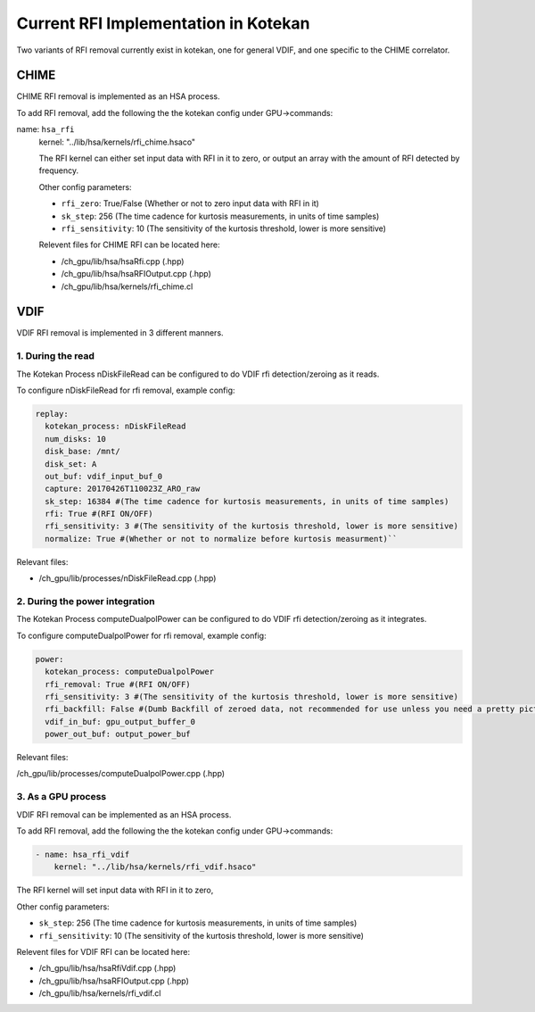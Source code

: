 *************************************
Current RFI Implementation in Kotekan
*************************************

Two variants of RFI removal currently exist in kotekan, one for general VDIF,
and one specific to the CHIME correlator.

CHIME
--------------

CHIME RFI removal is implemented as an HSA process. 

To add RFI removal, add the following the the kotekan config under GPU->commands:

name: ``hsa_rfi``
    kernel: "../lib/hsa/kernels/rfi_chime.hsaco"

    The RFI kernel can either set input data with RFI in it to zero, 
    or output an array with the amount of RFI detected by frequency.

    Other config parameters:

    * ``rfi_zero``: True/False (Whether or not to zero input data with RFI in it)
    * ``sk_step``: 256 (The time cadence for kurtosis measurements, in units of time samples)
    * ``rfi_sensitivity``: 10 (The sensitivity of the kurtosis threshold, lower is more sensitive)

    Relevent files for CHIME RFI can be located here:

    * /ch_gpu/lib/hsa/hsaRfi.cpp (.hpp)
    * /ch_gpu/lib/hsa/hsaRFIOutput.cpp (.hpp)
    * /ch_gpu/lib/hsa/kernels/rfi_chime.cl

VDIF
--------------
VDIF RFI removal is implemented in 3 different manners.

1. During the read
^^^^^^^^^^^^^^^^^^^
The Kotekan Process nDiskFileRead can be configured to do VDIF rfi detection/zeroing as it reads.

To configure nDiskFileRead for rfi removal, example config:

.. code-block:: YAML

    replay:
      kotekan_process: nDiskFileRead
      num_disks: 10
      disk_base: /mnt/
      disk_set: A
      out_buf: vdif_input_buf_0
      capture: 20170426T110023Z_ARO_raw
      sk_step: 16384 #(The time cadence for kurtosis measurements, in units of time samples)
      rfi: True #(RFI ON/OFF)
      rfi_sensitivity: 3 #(The sensitivity of the kurtosis threshold, lower is more sensitive)
      normalize: True #(Whether or not to normalize before kurtosis measurment)``

Relevant files:

* /ch_gpu/lib/processes/nDiskFileRead.cpp (.hpp)

2. During the power integration
^^^^^^^^^^^^^^^^^^^^^^^^^^^^^^^^^^^^^^
The Kotekan Process computeDualpolPower can be configured to do VDIF rfi detection/zeroing as it integrates.

To configure computeDualpolPower for rfi removal, example config:

.. code-block:: YAML

    power:
      kotekan_process: computeDualpolPower
      rfi_removal: True #(RFI ON/OFF)
      rfi_sensitivity: 3 #(The sensitivity of the kurtosis threshold, lower is more sensitive)
      rfi_backfill: False #(Dumb Backfill of zeroed data, not recommended for use unless you need a pretty picture)
      vdif_in_buf: gpu_output_buffer_0
      power_out_buf: output_power_buf


Relevant files:

/ch_gpu/lib/processes/computeDualpolPower.cpp (.hpp)

3. As a GPU process
^^^^^^^^^^^^^^^^^^^
VDIF RFI removal can be implemented as an HSA process. 

To add RFI removal, add the following the the kotekan config under GPU->commands:

.. code-block:: YAML

    - name: hsa_rfi_vdif
        kernel: "../lib/hsa/kernels/rfi_vdif.hsaco"

The RFI kernel will set input data with RFI in it to zero, 

Other config parameters:

* ``sk_step``: 256 (The time cadence for kurtosis measurements, in units of time samples)
* ``rfi_sensitivity``: 10 (The sensitivity of the kurtosis threshold, lower is more sensitive)

Relevent files for VDIF RFI can be located here:

* /ch_gpu/lib/hsa/hsaRfiVdif.cpp (.hpp)
* /ch_gpu/lib/hsa/hsaRFIOutput.cpp (.hpp)
* /ch_gpu/lib/hsa/kernels/rfi_vdif.cl








